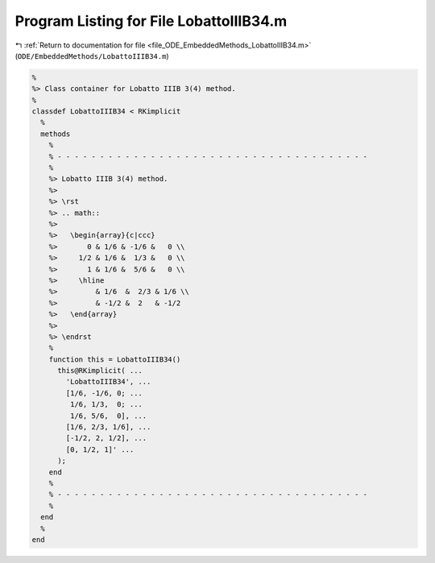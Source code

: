 
.. _program_listing_file_ODE_EmbeddedMethods_LobattoIIIB34.m:

Program Listing for File LobattoIIIB34.m
========================================

|exhale_lsh| :ref:`Return to documentation for file <file_ODE_EmbeddedMethods_LobattoIIIB34.m>` (``ODE/EmbeddedMethods/LobattoIIIB34.m``)

.. |exhale_lsh| unicode:: U+021B0 .. UPWARDS ARROW WITH TIP LEFTWARDS

.. code-block:: MATLAB

   %
   %> Class container for Lobatto IIIB 3(4) method.
   %
   classdef LobattoIIIB34 < RKimplicit
     %
     methods
       %
       % - - - - - - - - - - - - - - - - - - - - - - - - - - - - - - - - - - - - -
       %
       %> Lobatto IIIB 3(4) method.
       %>
       %> \rst
       %> .. math::
       %>
       %>   \begin{array}{c|ccc}
       %>       0 & 1/6 & -1/6 &   0 \\
       %>     1/2 & 1/6 &  1/3 &   0 \\
       %>       1 & 1/6 &  5/6 &   0 \\
       %>     \hline
       %>         & 1/6  &  2/3 & 1/6 \\
       %>         & -1/2 &  2   & -1/2
       %>   \end{array}
       %>
       %> \endrst
       %
       function this = LobattoIIIB34()
         this@RKimplicit( ...
           'LobattoIIIB34', ...
           [1/6, -1/6, 0; ...
            1/6, 1/3,  0; ...
            1/6, 5/6,  0], ...
           [1/6, 2/3, 1/6], ...
           [-1/2, 2, 1/2], ...
           [0, 1/2, 1]' ...
         );
       end
       %
       % - - - - - - - - - - - - - - - - - - - - - - - - - - - - - - - - - - - - -
       %
     end
     %
   end
